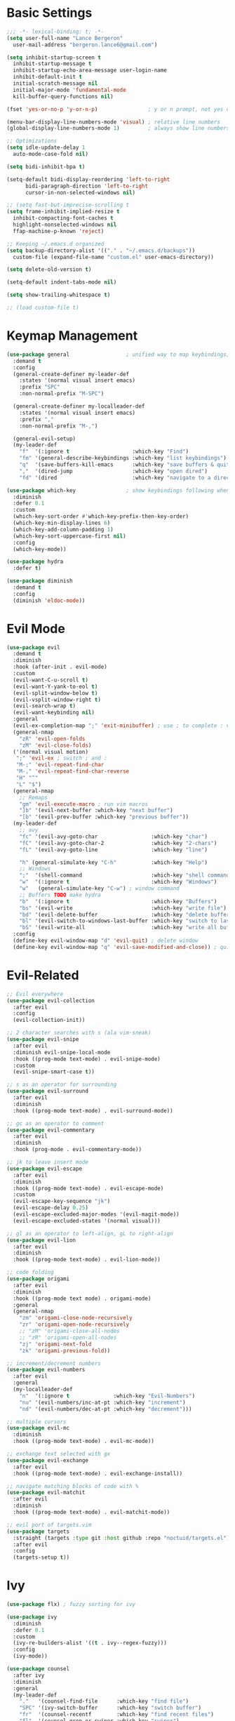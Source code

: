 * Basic Settings
#+BEGIN_SRC emacs-lisp :results none
  ;;; -*- lexical-binding: t; -*-
  (setq user-full-name "Lance Bergeron"
	user-mail-address "bergeron.lance6@gmail.com")

  (setq inhibit-startup-screen t
	inhibit-startup-message t
	inhibit-startup-echo-area-message user-login-name
	inhibit-default-init t
	initial-scratch-message nil
	initial-major-mode 'fundamental-mode
	kill-buffer-query-functions nil)

  (fset 'yes-or-no-p 'y-or-n-p)                ; y or n prompt, not yes or no

  (menu-bar-display-line-numbers-mode 'visual) ; relative line numbers
  (global-display-line-numbers-mode 1)         ; always show line numbers

  ;; Optimizations
  (setq idle-update-delay 1
	auto-mode-case-fold nil)

  (setq bidi-inhibit-bpa t)

  (setq-default bidi-display-reordering 'left-to-right
		bidi-paragraph-direction 'left-to-right
		cursor-in-non-selected-windows nil)

  ;; (setq fast-but-imprecise-scrolling t
  (setq frame-inhibit-implied-resize t
	inhibit-compacting-font-caches t
	highlight-nonselected-windows nil
	ffap-machine-p-known 'reject)

  ;; Keeping ~/.emacs.d organized
  (setq backup-directory-alist '(("." . "~/.emacs.d/backups"))
	custom-file (expand-file-name "custom.el" user-emacs-directory))

  (setq delete-old-version t)

  (setq-default indent-tabs-mode nil)

  (setq show-trailing-whitespace t)

  ;; (load custom-file t)
#+END_SRC
* Keymap Management
#+BEGIN_SRC emacs-lisp :results none
  (use-package general                  ; unified way to map keybindings; works with :general in use-package
    :demand t
    :config
    (general-create-definer my-leader-def
      :states '(normal visual insert emacs)
      :prefix "SPC"
      :non-normal-prefix "M-SPC")

    (general-create-definer my-localleader-def
      :states '(normal visual insert emacs)
      :prefix ","
      :non-normal-prefix "M-,")

    (general-evil-setup)
    (my-leader-def
      "f"  '(:ignore t                    :which-key "Find")
      "fm" '(general-describe-keybindings :which-key "list keybindings")
      "q"  '(save-buffers-kill-emacs      :which-key "save buffers & quit emacs")
      ","  '(dired-jump                   :which-key "open dired")
      "fd" '(dired                        :which-key "navigate to a directory")))

  (use-package which-key                ; show keybindings following when a prefix is pressed
    :diminish
    :defer 0.1
    :custom
    (which-key-sort-order #'which-key-prefix-then-key-order)
    (which-key-min-display-lines 6)
    (which-key-add-column-padding 1)
    (which-key-sort-uppercase-first nil)
    :config
    (which-key-mode))

  (use-package hydra
    :defer t)

  (use-package diminish
    :demand t
    :config
    (diminish 'eldoc-mode))
#+END_SRC
* Evil Mode
#+BEGIN_SRC emacs-lisp :results none
  (use-package evil
    :demand t
    :diminish
    :hook (after-init . evil-mode)
    :custom
    (evil-want-C-u-scroll t)
    (evil-want-Y-yank-to-eol t)
    (evil-split-window-below t)
    (evil-vsplit-window-right t)
    (evil-search-wrap t)
    (evil-want-keybinding nil)
    :general
    (evil-ex-completion-map ";" 'exit-minibuffer) ; use ; to complete : vim commands
    (general-nmap
      "zR" 'evil-open-folds
      "zM" 'evil-close-folds)
    ('(normal visual motion)
     ";" 'evil-ex ; switch ; and :
     "M-;" 'evil-repeat-find-char
     "M-," 'evil-repeat-find-char-reverse
     "H" "^"
     "L" "$")
    (general-nmap
      ;; Remaps
      "gm" 'evil-execute-macro ; run vim macros
      "]b" '(evil-next-buffer :which-key "next buffer")
      "[b" '(evil-prev-buffer :which-key "previous buffer"))
    (my-leader-def
      ;; avy
      "fc" '(evil-avy-goto-char                 :which-key "char")
      "fC" '(evil-avy-goto-char-2               :which-key "2-chars")
      "fL" '(evil-avy-goto-line                 :which-key "line")

      "h" (general-simulate-key "C-h"           :which-key "Help")
      ;; Windows
      ";"  '(shell-command                      :which-key "shell command")
      "w"  '(:ignore t                          :which-key "Windows")
      "w"   (general-simulate-key "C-w") ; window command
      ;; Buffers TODO make hydra
      "b"  '(:ignore t                          :which-key "Buffers")
      "bs" '(evil-write                         :which-key "write file")
      "bd" '(evil-delete-buffer                 :which-key "delete buffer")
      "bl" '(evil-switch-to-windows-last-buffer :which-key "switch to last buffer")
      "bS" '(evil-write-all                     :which-key "write all buffers"))
    :config
    (define-key evil-window-map "d" 'evil-quit) ; delete window
    (define-key evil-window-map "q" 'evil-save-modified-and-close)) ; quit and save window
#+END_SRC
* Evil-Related
#+BEGIN_SRC emacs-lisp :results none
  ;; Evil everywhere
  (use-package evil-collection
    :after evil
    :config
    (evil-collection-init))

  ;; 2 character searches with s (ala vim-sneak)
  (use-package evil-snipe
    :after evil
    :diminish evil-snipe-local-mode
    :hook ((prog-mode text-mode) . evil-snipe-mode)
    :custom
    (evil-snipe-smart-case t))

  ;; s as an operator for surrounding
  (use-package evil-surround
    :after evil
    :diminish
    :hook ((prog-mode text-mode) . evil-surround-mode))

  ;; gc as an operator to comment
  (use-package evil-commentary
    :after evil
    :diminish
    :hook (prog-mode . evil-commentary-mode))

  ;; jk to leave insert mode
  (use-package evil-escape
    :after evil
    :diminish
    :hook ((prog-mode text-mode) . evil-escape-mode)
    :custom
    (evil-escape-key-sequence "jk")
    (evil-escape-delay 0.25)
    (evil-escape-excluded-major-modes '(evil-magit-mode))
    (evil-escape-excluded-states '(normal visual)))

  ;; gl as an operator to left-align, gL to right-align
  (use-package evil-lion
    :after evil
    :diminish
    :hook ((prog-mode text-mode) . evil-lion-mode))

  ;; code folding
  (use-package origami
    :after evil
    :diminish
    :hook ((prog-mode text mode) . origami-mode)
    :general
    (general-nmap
      "zm" 'origami-close-node-recursively
      "zr" 'origami-open-node-recursively
      ;; "zM" 'origami-close-all-nodes
      ;; "zR" 'origami-open-all-nodes
      "zj" 'origami-next-fold
      "zk" 'origami-previous-fold))

  ;; increment/decrement numbers
  (use-package evil-numbers
    :after evil
    :general
    (my-localleader-def
      "n"  '(:ignore t              :which-key "Evil-Numbers")
      "nu" '(evil-numbers/inc-at-pt :which-key "increment")
      "nd" '(evil-numbers/dec-at-pt :which-key "decrement")))

  ;; multiple cursors
  (use-package evil-mc
    :diminish
    :hook ((prog-mode text-mode) . evil-mc-mode))

  ;; exchange text selected with gx
  (use-package evil-exchange
    :after evil
    :hook ((prog-mode text-mode) . evil-exchange-install))

  ;; navigate matching blocks of code with %
  (use-package evil-matchit
    :after evil
    :diminish
    :hook ((prog-mode text-mode) . evil-matchit-mode))

  ;; evil port of targets.vim
  (use-package targets
    :straight (targets :type git :host github :repo "noctuid/targets.el")
    :after evil
    :config
    (targets-setup t))
#+END_SRC
* Ivy
#+BEGIN_SRC emacs-lisp :results none
  (use-package flx) ; fuzzy sorting for ivy

  (use-package ivy
    :diminish
    :defer 0.1
    :custom
    (ivy-re-builders-alist '((t . ivy--regex-fuzzy)))
    :config
    (ivy-mode))

  (use-package counsel
    :after ivy
    :diminish
    :general
    (my-leader-def
      "."   '(counsel-find-file      :which-key "find file")
      "SPC" '(ivy-switch-buffer      :which-key "switch buffer")
      "fr"  '(counsel-recentf        :which-key "find recent files")
      "fl"  '(counsel-grep-or-swiper :which-key "swiper")
      "i"   '(counsel-imenu          :which-key "imenu")
      "fg"  '(counsel-git            :which-key "git files")
      "fG"  '(counsel-git-grep       :which-key "git grep")
      "ff"  '(counsel-rg             :which-key "ripgrep"))
    :config
    (counsel-mode))
#+END_SRC
* Vterm
#+BEGIN_SRC emacs-lisp :results none
  (use-package vterm
    :general
    (my-leader-def
      "o"   '(:ignore t          :which-key "Open")
      "ot"  '(vterm              :which-key "open vterm")
      "ovt" '(vterm-other-window :which-key "open vterm in vsplit"))
    :custom
    (vterm-kill-buffer-on-exit t))
#+END_SRC
* Yasnippets
#+BEGIN_SRC emacs-lisp :results none
  (use-package yasnippet
    :diminish yas-minor-mode
    :hook ((prog-mode text-mode) . yas-minor-mode)
    :general
    (my-localleader-def
      "y"  '(:ignore t           :which-key "Yasnippet")
      "yi" '(yas-insert-snippet  :which-key "insert snippet")
      "yl" '(yas-describe-tables :which-key "list snippets"))
    :config
    (use-package yasnippet-snippets))

  (use-package auto-yasnippet
    :after yasnippet
    :general
    (my-localleader-def
      "yc" '(aya-create :which-key "create aya snippet")
      "ye" '(aya-expand :which-key "expand aya snippet")))
#+END_SRC
* Magit
#+BEGIN_SRC emacs-lisp :results none
  (use-package magit
    :custom
    (magit-auto-revert-mode nil)
    (magit-save-repository-buffers nil)
    :general
    (my-leader-def ;; TODO unmap some of these
      "g"   '(:ignore t                  :which-key "Git")
      "gs"  '(magit-status               :which-key "status")
      "gb"  '(magit-branch-checkout      :which-key "checkout branch")
      "gB"  '(magit-blame-addition       :which-key "blame")
      "gc"  '(magit-clone                :which-key "clone")
      "gd"  '(magit-file-delete          :which-key "delete file")
      "gF"  '(magit-fetch                :which-key "fetch")
      "gG"  '(magit-status-here          :which-key "status here")
      "gl"  '(magit-log                  :which-key "log")
      "gS"  '(magit-stage-file           :which-key "stage file")
      "gU"  '(magit-unstage-file         :which-key "unstage file")
      "gn"  '(:ignore t                  :which-key "New")
      "gnb" '(magit-branch-and-checkout  :which-key "branch")
      "gnc" '(magit-commit-create        :which-key "commit")
      "gnf" '(magit-commit-fixup         :which-key "fixup commit")
      "gnd" '(magit-init                 :which-key "init")
      "gf"  '(:ignore t                  :which-key "Find")
      "gfc" '(magit-show-commit          :which-key "show commit")
      "gff" '(magit-find-file            :which-key "file")
      "gfg" '(magit-find-git-config-file :which-key "git config file")
      "gfr" '(magit-list-repositories    :which-key "repository")
      "gfs" '(magit-list-submodules)     :which-key "submodule"))

  (use-package evil-magit
    :after magit
    :custom
    (evil-magit-state 'normal)
    (evil-magit-use-z-for-folds t))
#+END_SRC
* Projectile
#+BEGIN_SRC emacs-lisp :results none
  (use-package projectile
    :defer 0.1
    :diminish
    :custom
    (projectile-project-search-path '("~/code/" "~/.emacs.d/"))
    :general
    (my-leader-def
      "p" '(projectile-command-map :which-key "Projectile"))
  :config
  (projectile-mode +1))

  (use-package counsel-projectile
    :after (counsel projectile)
    :diminish
    :config
    (counsel-projectile-mode))
#+END_SRC
* IDE Features
#+BEGIN_SRC emacs-lisp :results none
  ;; autocomplete
  (use-package company ; TODO manual completion only
    :diminish
    :hook (prog-mode . company-mode)
    :custom
    (company-show-numbers t)
    (company-backends '(company-capf
			company-files
			company-keywords
			company-yasnippet))
    :general
    (company-active-map "C-w" nil) ; don't override evil C-w
    (general-imap
      "C-n" 'company-complete))  ; manual completion with C-n

  ;; LSP
  (use-package lsp-mode
    :diminish
    :hook prog-mode
    :general
    (general-nmap "gr" 'lsp-rename))

  (use-package lsp-ui
    :hook (lsp-mode . lsp-ui-mode))
    
  (use-package lsp-ivy)

  ;; linting
  (use-package flycheck
    :diminish
    :hook (lsp-mode . flycheck-mode)
    :general
    (my-leader-def
      "fe" '(flycheck-list-errors :which-key "list errors"))
    :config
    (setq-default flycheck-disabled-checkers '(emacs-lisp-checkdoc)))
#+END_SRC
* UI
#+BEGIN_SRC emacs-lisp :results none
  (use-package rainbow-delimiters
    :diminish
    :hook (prog-mode . rainbow-delimiters-mode))
#+END_SRC
* Smartparens
#+BEGIN_SRC emacs-lisp :results none
  (use-package smartparens
    :diminish
    :hook (prog-mode . smartparens-mode)
    :config
    (defhydra hydra-smartparens ()
      ;; Movement
      ("l" sp-next-sexp "next pair")
      ("h" sp-backward-sexp "previous pair")
      ("j" sp-down-sexp "down")
      ("k" sp-backward-up-sexp "up")

      ("H" sp-beginning-of-sexp "beginning")
      ("L" sp-end-of-sexp "end")
      ("d" sp-delete-sexp "delete")
      ("D" sp-kill-whole-line "delete line")

      ("s" sp-forward-slurp-sexp "slurp")
      ("S" sp-backward-slurp-sexp "backward slurp")
      ("b" sp-forward-barf-sexp "barf")
      ("B" sp-backward-barf-sexp "backward barf")

      ("v" sp-split-sexp "split pair")
      ("u" sp-join-sexp "join pair")

      ("p" sp-add-to-previous-sexp "add to previous pair")
      ("n" sp-add-to-next-sexp "add to next pair"))
    (sp-local-pair 'emacs-lisp-mode "'" nil :actions nil) ; don't pair ' in elisp mode
    :general
    (my-localleader-def
      "s" '(hydra-smartparens/body :which-key "Smartparens")))

  ;;   ;; Make vim change, delete, etc. commands preserve balance of parentheses
  (use-package evil-smartparens
    :diminish
    :hook ((emacs-lisp-mode) . evil-smartparens-mode))
#+END_SRC
* Org
#+BEGIN_SRC emacs-lisp :results none
  (use-package org
    :general
    (my-leader-def
      "oa"  '(org-agenda        :which-key "org agenda")
      "n"   '(:ignore t         :which-key "Notes")
      "nls" '(org-store-link    :which-key "store link")
      "nli" '(org-insert-link   :which-key "insert link")
      "nlg" '(org-open-at-point :which-key "visit link")
      "nt"  '(org-todo          :which-key "toggle TODO state")
      "ne"  '(org-ctrl-c-ctrl-c :which-key "evaluate src block")
      "n'"  "C-c '"
      "ns"  '(org-sort          :which-key "org schedule")
      "nS"  '(org-schedule      :which-key "org schedule"))
    :custom
    (org-agenda-files '("~/org"))
    (org-confirm-babel-evaluate nil)
    (org-src-block-faces nil)
    :config
    ;; No highlighting behind src blocks
    (dolist (face '(org-block
                    org-block-begin-line
                    org-block-end-line
                    org-level-1
                    org-quote))
      (set-face-attribute face nil :background
                          (color-darken-name
                           (face-attribute 'default :background) 0)))
    ;; (set-face-attribute 'org-block nil :background
    ;;                     (color-darken-name
    ;;                      (face-attribute 'default :background) 0))
    (org-babel-do-load-languages
     'org-babel-load-languages
     '((shell   . t)
       (haskell . t))))

  (use-package org-bullets
    :after org
    :hook (org-mode . org-bullets-mode))

  (use-package evil-org
    :after org
    :diminish
    :hook (org-mode . evil-org-mode))
#+END_SRC
* Windows
#+BEGIN_SRC emacs-lisp :results none
  ;; easily navigate windows with prefix M-o
  (use-package ace-window
    :general
    ("M-o" 'ace-window))

  (use-package golden-ratio
    :diminish
    :custom
    (golden-ratio-auto-scale t)
    :config
    (golden-ratio-mode))
#+END_SRC
* Miscellaneous
#+BEGIN_SRC emacs-lisp :results none
  (use-package restart-emacs
    :general
    (my-leader-def
      "e"  '(:ignore t     :which-key "Emacs Commands")
      "er" '(restart-emacs :which-key "restart emacs"))
    :custom
    (restart-emacs-restore-frames t)) ; Restore frames on restart

  ;; Persistent Undos
  (use-package undo-tree
    :hook ((prog-mode text-mode) . undo-tree-mode)
    :diminish
    :custom
    (undo-limit 10000)
    (undo-tree-auto-save-history t)
    (undo-tree-history-directory-alist '(("." . "~/.emacs.d/undo"))))

  (use-package format-all
    :general
    (my-leader-def
      "=" '(format-all-buffer :which-key "format")))

  (use-package smex)
#+END_SRC

